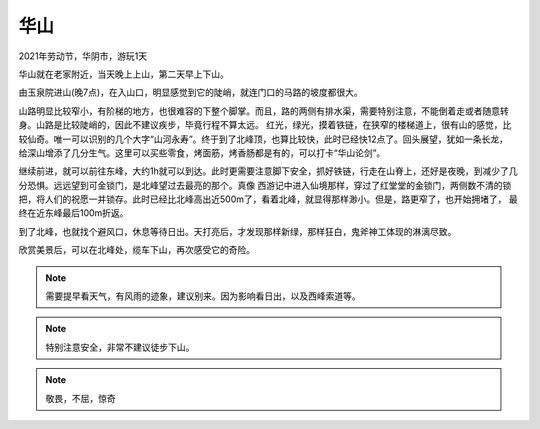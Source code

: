 华山
******************

2021年劳动节，华阴市，游玩1天

华山就在老家附近，当天晚上上山，第二天早上下山。

由玉泉院进山(晚7点)，在入山口，明显感觉到它的陡峭，就连门口的马路的坡度都很大。

山路明显比较窄小，有阶梯的地方，也很难容的下整个脚掌。而且，路的两侧有排水渠，需要特别注意，不能倒着走或者随意转身。山路是比较陡峭的，因此不建议疾步，毕竟行程不算太远。
红光，绿光，摸着铁链，在狭窄的楼梯道上，很有山的感觉，比较仙奇。唯一可以识别的几个大字“山河永寿”。终于到了北峰顶，也算比较快，此时已经快12点了。回头展望，犹如一条长龙，
给深山增添了几分生气。这里可以买些零食，烤面筋，烤香肠都是有的，可以打卡“华山论剑”。

继续前进，就可以前往东峰，大约1h就可以到达。此时更需要注意脚下安全，抓好铁链，行走在山脊上，还好是夜晚，到减少了几分恐惧。远远望到可金锁门，是北峰望过去最亮的那个。真像
西游记中进入仙境那样，穿过了红堂堂的金锁门，两侧数不清的锁把，将人们的祝愿一并锁存。此时已经比北峰高出近500m了，看着北峰，就显得那样渺小。但是，路更窄了，也开始拥堵了，
最终在近东峰最后100m折返。

到了北峰，也就找个避风口，休息等待日出。天打亮后，才发现那样新绿，那样狂白，鬼斧神工体现的淋漓尽致。

欣赏美景后，可以在北峰处，缆车下山，再次感受它的奇险。

.. note::

    需要提早看天气，有风雨的迹象，建议别来。因为影响看日出，以及西峰索道等。

.. note::

    特别注意安全，非常不建议徒步下山。

.. note::

    敬畏，不屈，惊奇
